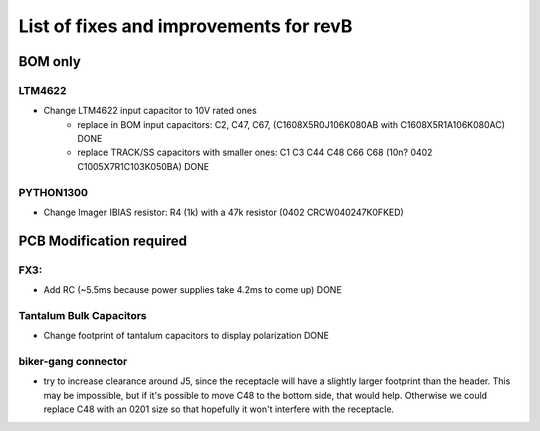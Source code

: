 List of fixes and improvements for revB
======================================
BOM only
--------
LTM4622
*******
- Change LTM4622 input capacitor to 10V rated ones
   - replace in BOM input capacitors: C2, C47, C67, (C1608X5R0J106K080AB with C1608X5R1A106K080AC) DONE
   - replace TRACK/SS capacitors with smaller ones: C1 C3 C44 C48 C66 C68 (10n? 0402 C1005X7R1C103K050BA) DONE
PYTHON1300
**********
- Change Imager IBIAS resistor: R4 (1k) with a 47k resistor (0402 CRCW040247K0FKED)
PCB Modification required
-------------------------
FX3:
****
- Add RC (~5.5ms because power supplies take 4.2ms to come up) DONE
Tantalum Bulk Capacitors
***********************
- Change footprint of tantalum capacitors to display polarization DONE
biker-gang connector
****
- try to increase clearance around J5, since the receptacle will have a slightly larger footprint than the header. This may be impossible, but if it's possible to move C48 to the bottom side, that would help. Otherwise we could replace C48 with an 0201 size so that hopefully it won't interfere with the receptacle.
